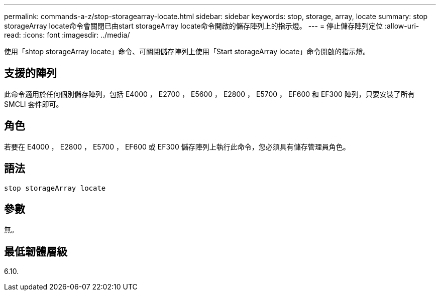 ---
permalink: commands-a-z/stop-storagearray-locate.html 
sidebar: sidebar 
keywords: stop, storage, array, locate 
summary: stop storageArray locate命令會關閉已由start storageArray locate命令開啟的儲存陣列上的指示燈。 
---
= 停止儲存陣列定位
:allow-uri-read: 
:icons: font
:imagesdir: ../media/


[role="lead"]
使用「shtop storageArray locate」命令、可關閉儲存陣列上使用「Start storageArray locate」命令開啟的指示燈。



== 支援的陣列

此命令適用於任何個別儲存陣列，包括 E4000 ， E2700 ， E5600 ， E2800 ， E5700 ， EF600 和 EF300 陣列，只要安裝了所有 SMCLI 套件即可。



== 角色

若要在 E4000 ， E2800 ， E5700 ， EF600 或 EF300 儲存陣列上執行此命令，您必須具有儲存管理員角色。



== 語法

[source, cli]
----
stop storageArray locate
----


== 參數

無。



== 最低韌體層級

6.10.
